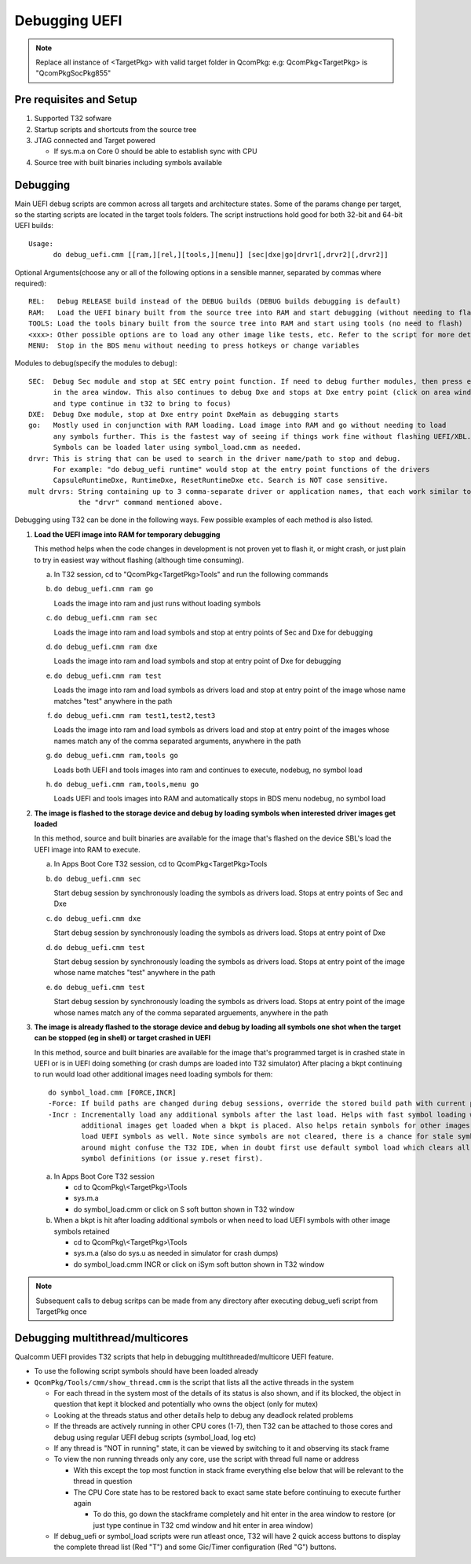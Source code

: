 .. -*- coding: utf-8 -*-

.. /*=============================================================================
      Readme file for Debugging in UEFI.
   
     Copyright (c) 2013, 2015 - 2016, 2018 - 2019 Qualcomm Technologies, Inc. All rights reserved.
   
                                 EDIT HISTORY
   
   
    when       who     what, where, why
    --------   ---     -----------------------------------------------------------
    03/08/16   yg      Update documentation
    10/28/15   bh      Update after path-related changes
    10/27/15   bh      Update for multiple driver debugging
    03/05/15   bh      Update after unification of 32/64-bit scripts
    06/05/13   yg      Initial version
   =============================================================================*/


.. _debug_uefi:

================
  Debugging UEFI
================

.. Note::

   Replace all instance of <TargetPkg> with valid target folder in QcomPkg:
   e.g: QcomPkg\<TargetPkg> is "QcomPkg\SocPkg\855"


Pre requisites and Setup
------------------------

1) Supported T32 sofware
2) Startup scripts and shortcuts from the source tree
3) JTAG connected and Target powered

   - If sys.m.a on Core 0 should be able to establish sync with CPU
   
4) Source tree with built binaries including symbols available



Debugging
---------

Main UEFI debug scripts are common across all targets and architecture states. Some of the params change per
target, so the starting scripts are located in the target tools folders. The script instructions hold good for
both 32-bit and 64-bit UEFI builds::

  Usage:
        do debug_uefi.cmm [[ram,][rel,][tools,][menu]] [sec|dxe|go|drvr1[,drvr2][,drvr2]]

Optional Arguments(choose any or all of the following options in a sensible manner, separated by commas where required)::

  REL:   Debug RELEASE build instead of the DEBUG builds (DEBUG builds debugging is default)
  RAM:   Load the UEFI binary built from the source tree into RAM and start debugging (without needing to flash)
  TOOLS: Load the tools binary built from the source tree into RAM and start using tools (no need to flash)
  <xxx>: Other possible options are to load any other image like tests, etc. Refer to the script for more details
  MENU:  Stop in the BDS menu without needing to press hotkeys or change variables
  
Modules to debug(specify the modules to debug)::

  SEC:  Debug Sec module and stop at SEC entry point function. If need to debug further modules, then press enter
        in the area window. This also continues to debug Dxe and stops at Dxe entry point (click on area window 
        and type continue in t32 to bring to focus)
  DXE:  Debug Dxe module, stop at Dxe entry point DxeMain as debugging starts
  go:   Mostly used in conjunction with RAM loading. Load image into RAM and go without needing to load
        any symbols further. This is the fastest way of seeing if things work fine without flashing UEFI/XBL.
        Symbols can be loaded later using symbol_load.cmm as needed.
  drvr: This is string that can be used to search in the driver name/path to stop and debug.
        For example: "do debug_uefi runtime" would stop at the entry point functions of the drivers 
        CapsuleRuntimeDxe, RuntimeDxe, ResetRuntimeDxe etc. Search is NOT case sensitive.
  mult drvrs: String containing up to 3 comma-separate driver or application names, that each work similar to
              the "drvr" command mentioned above. 


Debugging using T32 can be done in the following ways. Few possible examples of each method is also listed.

1) **Load the UEFI image into RAM for temporary debugging**

   This method helps when the code changes in development is not proven yet to flash it, or might crash,
   or just plain to try in easiest way without flashing (although time consuming).

   a) In T32 session, cd to "QcomPkg\<TargetPkg>\Tools" and run the following commands
   b) ``do debug_uefi.cmm ram go``
   
      Loads the image into ram and just runs without loading symbols
	  
   c) ``do debug_uefi.cmm ram sec``
   
      Loads the image into ram and load symbols and stop at entry points of Sec and Dxe for debugging
	  
   d) ``do debug_uefi.cmm ram dxe``
   
      Loads the image into ram and load symbols and stop at entry point of Dxe for debugging
	  
   e) ``do debug_uefi.cmm ram test``
   
      Loads the image into ram and load symbols as drivers load and stop at entry point of 
      the image whose name matches "test" anywhere in the path
	  
   f) ``do debug_uefi.cmm ram test1,test2,test3``
   
      Loads the image into ram and load symbols as drivers load and stop at entry point of 
      the images whose names match any of the comma separated arguments, anywhere in the path
	  
   g) ``do debug_uefi.cmm ram,tools go``
   
      Loads both UEFI and tools images into ram and continues to execute, nodebug, no symbol load
	  
   h) ``do debug_uefi.cmm ram,tools,menu go``
   
      Loads UEFI and tools images into RAM and automatically stops in BDS menu nodebug, no symbol load

2) **The image is flashed to the storage device and debug by loading symbols when interested driver images get loaded**

   In this method, source and built binaries are available for the image that's flashed on the device
   SBL's load the UEFI image into RAM to execute.

   a) In Apps Boot Core T32 session, cd to QcomPkg\<TargetPkg>\Tools
   b) ``do debug_uefi.cmm sec``
   
      Start debug session by synchronously loading the symbols as drivers load. Stops at entry points of Sec and Dxe

   c) ``do debug_uefi.cmm dxe``
   
      Start debug session by synchronously loading the symbols as drivers load. Stops at entry point of Dxe

   d) ``do debug_uefi.cmm test``
   
      Start debug session by synchronously loading the symbols as drivers load. Stops at entry
      point of the image whose name matches "test" anywhere in the path

   e) ``do debug_uefi.cmm test``
   
      Start debug session by synchronously loading the symbols as drivers load. Stops at entry
      point of the image whose names match any of the comma separated arguements, anywhere in the path

3) **The image is already flashed to the storage device and debug by loading
   all symbols one shot when the target can be stopped (eg in shell) or
   target crashed in UEFI**
   
   In this method, source and built binaries are available for the image that's programmed
   target is in crashed state in UEFI or is in UEFI doing something (or crash dumps are loaded into T32 simulator)
   After placing a bkpt continuing to run would load other additional images need loading symbols for them::

    do symbol_load.cmm [FORCE,INCR]
    -Force: If build paths are changed during debug sessions, override the stored build path with current path.
    -Incr : Incrementally load any additional symbols after the last load. Helps with fast symbol loading when
            additional images get loaded when a bkpt is placed. Also helps retain symbols for other images (Like TZ/HYP etc) and
            load UEFI symbols as well. Note since symbols are not cleared, there is a chance for stale symbols being
            around might confuse the T32 IDE, when in doubt first use default symbol load which clears all loaded
            symbol definitions (or issue y.reset first).

   a) In Apps Boot Core T32 session
   
      - cd to QcomPkg\\<TargetPkg>\\Tools
      - sys.m.a
      - do symbol_load.cmm
        or click on S soft button shown in T32 window

   b) When a bkpt is hit after loading additional symbols or when need to load UEFI symbols with other image symbols retained
   
      - cd to QcomPkg\\<TargetPkg>\\Tools
      - sys.m.a (also do sys.u as needed in simulator for crash dumps)
      - do symbol_load.cmm INCR
        or click on iSym soft button shown in T32 window

.. note::

   Subsequent calls to debug scritps can be made from any directory after executing debug_uefi script from TargetPkg once



Debugging multithread/multicores
--------------------------------

Qualcomm UEFI provides T32 scripts that help in debugging multithreaded/multicore UEFI feature.

- To use the following script symbols should have been loaded already
- ``QcomPkg/Tools/cmm/show_thread.cmm`` is the script that lists all the active threads in the system

  - For each thread in the system most of the details of its status is also shown, and if its blocked, the
    object in question that kept it blocked and potentially who owns the object (only for mutex)
  - Looking at the threads status and other details help to debug any deadlock related problems
  - If the threads are actively running in other CPU cores (1-7), then T32 can be attached to those cores
    and debug using regular UEFI debug scripts (symbol_load, log etc)
  - If any thread is "NOT in running" state, it can be viewed by switching to it and observing its stack frame
  - To view the non running threads only any core, use the script with thread full name or address
 
    - With this except the top most function in stack frame everything else below that will be relevant to the
      thread in question
    - The CPU Core state has to be restored back to exact same state before continuing to execute further again

      - To do this, go down the stackframe completely and hit enter in the area window to restore (or just type
        continue in T32 cmd window and hit enter in area window)
  - If debug_uefi or symbol_load scripts were run atleast once, T32 will have 2 quick access buttons to display
    the complete thread list (Red "T") and some Gic/Timer configuration (Red "G") buttons.


